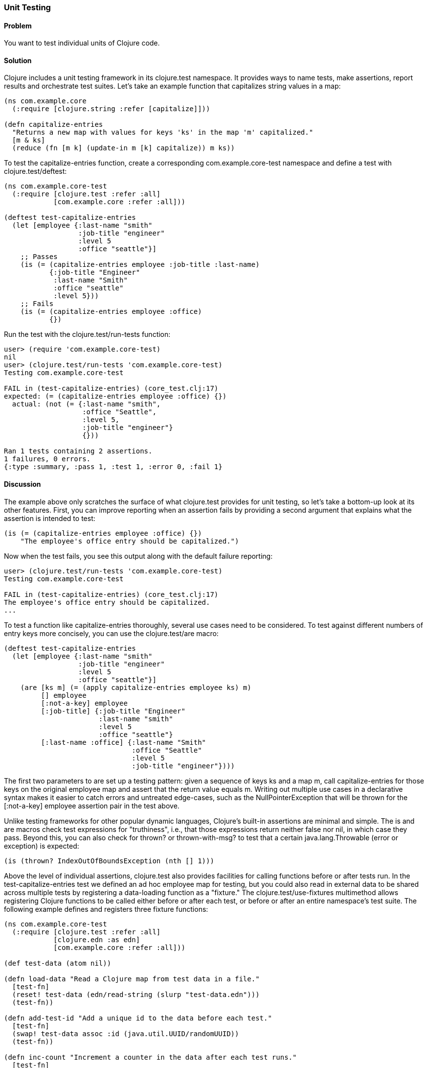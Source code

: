 [au="Daniel Gregoire"]
=== Unit Testing

==== Problem

You want to test individual units of Clojure code.

==== Solution

Clojure includes a unit testing framework in its +clojure.test+ namespace. It provides ways to name tests, make assertions, report results and orchestrate test suites. Let's take an example function that capitalizes string values in a map:

[source,clojure]
----
(ns com.example.core
  (:require [clojure.string :refer [capitalize]]))

(defn capitalize-entries
  "Returns a new map with values for keys 'ks' in the map 'm' capitalized."
  [m & ks]
  (reduce (fn [m k] (update-in m [k] capitalize)) m ks))
----

To test the +capitalize-entries+ function, create a corresponding +com.example.core-test+ namespace and define a test with +clojure.test/deftest+:

[source,clojure]
----
(ns com.example.core-test
  (:require [clojure.test :refer :all]
            [com.example.core :refer :all]))

(deftest test-capitalize-entries
  (let [employee {:last-name "smith"
                  :job-title "engineer"
                  :level 5
                  :office "seattle"}]
    ;; Passes
    (is (= (capitalize-entries employee :job-title :last-name)
           {:job-title "Engineer"
            :last-name "Smith"
            :office "seattle"
            :level 5}))
    ;; Fails
    (is (= (capitalize-entries employee :office)
           {})
----

Run the test with the +clojure.test/run-tests+ function:

[source,clojure]
----
user> (require 'com.example.core-test)
nil
user> (clojure.test/run-tests 'com.example.core-test)
Testing com.example.core-test

FAIL in (test-capitalize-entries) (core_test.clj:17)
expected: (= (capitalize-entries employee :office) {})
  actual: (not (= {:last-name "smith",
                   :office "Seattle",
                   :level 5,
                   :job-title "engineer"}
                   {}))

Ran 1 tests containing 2 assertions.
1 failures, 0 errors.
{:type :summary, :pass 1, :test 1, :error 0, :fail 1}
----

==== Discussion

The example above only scratches the surface of what +clojure.test+ provides for unit testing, so let's take a bottom-up look at its other features. First, you can improve reporting when an assertion fails by providing a second argument that explains what the assertion is intended to test:

[source,clojure]
----
(is (= (capitalize-entries employee :office) {})
    "The employee's office entry should be capitalized.")
----

Now when the test fails, you see this output along with the default failure reporting:

[source,clojure]
----
user> (clojure.test/run-tests 'com.example.core-test)
Testing com.example.core-test

FAIL in (test-capitalize-entries) (core_test.clj:17)
The employee's office entry should be capitalized.
...
----

To test a function like +capitalize-entries+ thoroughly, several use cases need to be considered. To test against different numbers of entry keys more concisely, you can use the +clojure.test/are+ macro:

[source,clojure]
----
(deftest test-capitalize-entries
  (let [employee {:last-name "smith"
                  :job-title "engineer"
                  :level 5
                  :office "seattle"}]
    (are [ks m] (= (apply capitalize-entries employee ks) m)
         [] employee
         [:not-a-key] employee
         [:job-title] {:job-title "Engineer"
                       :last-name "smith"
                       :level 5
                       :office "seattle"}
         [:last-name :office] {:last-name "Smith"
                               :office "Seattle"
                               :level 5
                               :job-title "engineer"})))
----

The first two parameters to +are+ set up a testing pattern: given a sequence of keys +ks+ and a map +m+, call +capitalize-entries+ for those keys on the original +employee+ map and assert that the return value equals +m+. Writing out multiple use cases in a declarative syntax makes it easier to catch errors and untreated edge-cases, such as the +NullPointerException+ that will be thrown for the +[:not-a-key] employee+ assertion pair in the test above.

Unlike testing frameworks for other popular dynamic languages, Clojure's built-in assertions are minimal and simple. The +is+ and +are+ macros check test expressions for "truthiness", i.e., that those expressions return neither +false+ nor +nil+, in which case they pass. Beyond this, you can also check for +thrown?+ or +thrown-with-msg?+ to test that a certain +java.lang.Throwable+ (error or exception) is expected:

[source,clojure]
----
(is (thrown? IndexOutOfBoundsException (nth [] 1)))
----

Above the level of individual assertions, +clojure.test+ also provides facilities for calling functions before or after tests run. In the +test-capitalize-entries+ test we defined an ad hoc +employee+ map for testing, but you could also read in external data to be shared across multiple tests by registering a data-loading function as a "fixture." The +clojure.test/use-fixtures+ multimethod allows registering Clojure functions to be called either before or after each test, or before or after an entire namespace's test suite. The following example defines and registers three fixture functions:

[source,clojure]
----
(ns com.example.core-test
  (:require [clojure.test :refer :all]
            [clojure.edn :as edn]
            [com.example.core :refer :all]))

(def test-data (atom nil))

(defn load-data "Read a Clojure map from test data in a file."
  [test-fn]
  (reset! test-data (edn/read-string (slurp "test-data.edn")))
  (test-fn))

(defn add-test-id "Add a unique id to the data before each test."
  [test-fn]
  (swap! test-data assoc :id (java.util.UUID/randomUUID))
  (test-fn))

(defn inc-count "Increment a counter in the data after each test runs."
  [test-fn]
  (test-fn)
  (swap! test-data update-in [:count] (fnil inc 0)))

(use-fixtures :once load-data)
(use-fixtures :each add-test-id inc-count)

;; Tests...
----

You can think about fixture functions as forming a pipeline through which each test is passed as a parameter, which we called +test-fn+ in the example above. It is the job of a fixture (1) to do some work and (2) to call this +test-fn+ function so that the testing pipeline can continue. Each fixture decides whether to invoke +test-fn+ before or after its own work (compare the +add-test-id+ function with the +inc-count+ function), while the +clojure.test/use-fixtures+ multimethod controls whether each registered fixture function is run only once for all tests in a namespace or once for each test.

Finally, with a firm understanding of how to develop individual Clojure test suites, it is important to consider how you organize and run those suites as part of your project's build. Although Clojure allows defining tests for functions anywhere in your code base, you should keep your testing code in a separate directory that is only added to the JVM classpath when needed (e.g., during development and testing). As demonstrated above, it is conventional to name your test namespaces after the namespaces they test, so that a file located at +<project-root>/src/com/example/core.clj+ with namespace +com.example.core+ has a corresponding test file at +<project-root>/test/com/example/core_test.clj+ with namespace +com.example.core-test+. To control the location of your source and test directories and their inclusion on the JVM classpath, you should use a build tool like link:http://leiningen.org/[Leiningen] or link:http://maven.apache.org/[Maven] to organize your project.

If using Leiningen, the default directory for your tests is a top-level +<project-root>/test+ folder and you can run your project's tests with +lein test+ at the command-line. The following examples show how to run all tests or limit the scope of your test runs using Leiningen.

To run all tests:

[source,console]
----
$ lein test

lein test com.example.core-test
lein test com.example.util-test

Ran 10 tests containing 20 assertions.
0 failures, 0 errors.
----

To run all tests in a single namespace:

[source,console]
----
$ lein test :only com.example.core-test

lein test com.example.core-test

Ran 5 tests containing 10 assertions.
0 failures, 0 errors.
----

To run one, specific test:

[source,console]
----
$ lein test :only com.example.core-test/test-capitalize-entries

lein test com.example.core-test

Ran 1 tests containing 2 assertions.
0 failures, 0 errors.
----

If you are instead using Maven, use the link:https://github.com/talios/clojure-maven-plugin[clojure-maven-plugin], which will incorporate your Clojure tests located in the Maven standard +src/test/clojure+ directory as part of the +test+ phase in the Maven build life-cycle. You can optionally use the plugin's +clojure:test-with-junit+ goal to produce JUnit-style reporting output for your Clojure test runs.
